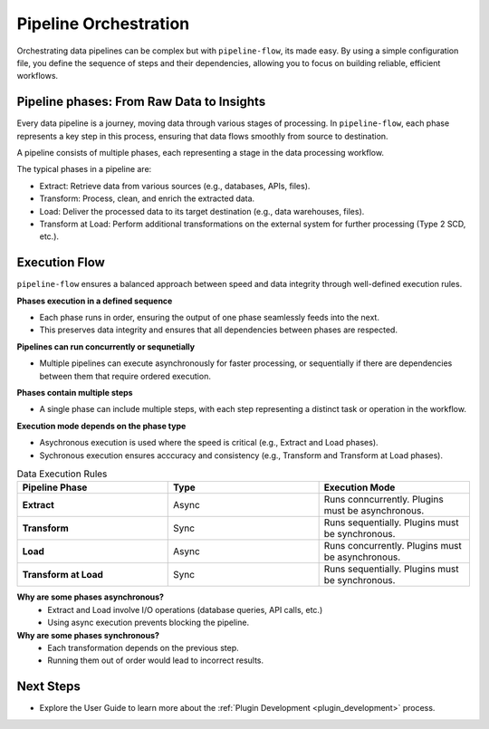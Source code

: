 .. _core_concepts_pipeline_orchestration:

Pipeline Orchestration
================================
Orchestrating data pipelines can be complex but with ``pipeline-flow``, its made easy. By using a simple configuration file, 
you define the sequence of steps and their dependencies, allowing you to focus on building reliable, efficient workflows.


Pipeline phases: From Raw Data to Insights
---------------------------------------------
Every data pipeline is a journey, moving data through various stages of processing.
In ``pipeline-flow``, each phase represents a key step in this process, ensuring that data flows smoothly from source to destination.


A pipeline consists of multiple phases, each representing a stage in the data processing workflow.

The typical phases in a pipeline are:

- Extract: Retrieve data from various sources (e.g., databases, APIs, files).
- Transform: Process, clean, and enrich the extracted data.
- Load: Deliver the processed data to its target destination (e.g., data warehouses, files).
- Transform at Load: Perform additional transformations on the external system for further processing (Type 2 SCD, etc.).

Execution Flow
---------------------------------------------
``pipeline-flow`` ensures a balanced approach between speed and data integrity through well-defined execution rules.

**Phases execution in a defined sequence**

- Each phase runs in order, ensuring the output of one phase seamlessly feeds into the next.
- This preserves data integrity and ensures that all dependencies between phases are respected.

**Pipelines can run concurrently or sequnetially**

- Multiple pipelines can execute asynchronously for faster processing, or sequentially if there are dependencies between them that require ordered execution.

**Phases contain multiple steps**

- A single phase can include multiple steps, with each step representing a distinct task or operation in the workflow.

**Execution mode depends on the phase type**

- Asychronous execution is used where the speed is critical (e.g., Extract and Load phases).
- Sychronous execution ensures acccuracy and consistency (e.g., Transform and Transform at Load phases).


.. list-table:: Data Execution Rules
   :widths: 25 25 25
   :header-rows: 1

   * - Pipeline Phase
     - Type
     - Execution Mode
   * - **Extract**
     - Async
     - Runs conncurrently. Plugins must be asynchronous.
   * - **Transform**
     - Sync
     - Runs sequentially. Plugins must be synchronous.
   * - **Load**
     - Async
     - Runs concurrently. Plugins must be asynchronous.
   * - **Transform at Load**
     - Sync
     - Runs sequentially. Plugins must be synchronous.


**Why are some phases asynchronous?**
  - Extract and Load involve I/O operations (database queries, API calls, etc.)
  - Using async execution prevents blocking the pipeline.

**Why are some phases synchronous?**
  - Each transformation depends on the previous step.
  - Running them out of order would lead to incorrect results.

Next Steps
-----------------
- Explore the User Guide to learn more about the :ref:`Plugin Development <plugin_development>` process.